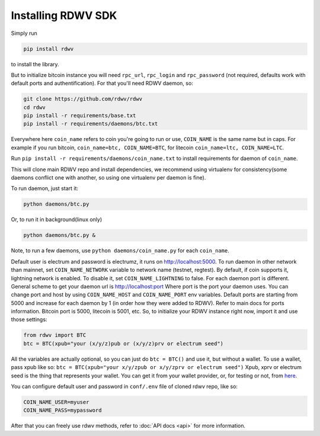Installing RDWV SDK
========================

Simply run

.. code-block:: sh

    pip install rdwv

to install the library.

But to initialize bitcoin instance you will need
``rpc_url``, ``rpc_login`` and ``rpc_password`` (not required, defaults
work with default ports and authentification).
For that you'll need RDWV daemon, so:

.. code-block:: sh

    git clone https://github.com/rdwv/rdwv
    cd rdwv
    pip install -r requirements/base.txt
    pip install -r requirements/daemons/btc.txt

Everywhere here ``coin_name`` refers to coin you're going to run or use,
``COIN_NAME`` is the same name but in caps.
For example if you run bitcoin, ``coin_name=btc, COIN_NAME=BTC``, for litecoin ``coin_name=ltc, COIN_NAME=LTC``.

Run ``pip install -r requirements/daemons/coin_name.txt`` to install
requirements for daemon of ``coin_name``.

This will clone main RDWV repo and install dependencies,
we recommend using virtualenv for consistency(some daemons conflict one
with another, so using one virtualenv per daemon is fine).

To run daemon, just start it:

.. code-block:: sh

    python daemons/btc.py

Or, to run it in background(linux only)

.. code-block:: sh

    python daemons/btc.py &

Note, to run a few daemons, use
``python daemons/coin_name.py`` for each ``coin_name``.

Default user is electrum and password is electrumz, it runs on http://localhost:5000.
To run daemon in other network than mainnet, set ``COIN_NAME_NETWORK`` variable to network name (testnet, regtest).
By default, if coin supports it, lightning network is enabled.
To disable it, set ``COIN_NAME_LIGHTNING`` to false.
For each daemon port is different.
General scheme to get your daemon url is
http://localhost:port
Where port is the port your daemon uses.
You can change port and host by using ``COIN_NAME_HOST`` and ``COIN_NAME_PORT``
env variables.
Default ports are starting from 5000 and increase for each daemon by 1
(in order how they were added to RDWV).
Refer to main docs for ports information.
Bitcoin port is 5000, litecoin is 5001, etc.
So, to initialize your RDWV instance right now,
import it and use those settings:

.. code-block:: python

    from rdwv import BTC
    btc = BTC(xpub="your (x/y/z)pub or (x/y/z)prv or electrum seed")

All the variables are actually optional, so you can just do
``btc = BTC()``
and use it, but without a wallet.
To use a wallet, pass xpub like so:
``btc = BTC(xpub="your x/y/zpub or x/y/zprv or electrum seed")``
Xpub, xprv or electrum seed is the thing that represents your wallet.
You can get it from your wallet provider, or, for testing or not,
from `here <https://iancoleman.io/bip39/>`_.

You can configure default user and password in ``conf/.env``
file of cloned rdwv repo, like so:

.. code-block:: sh

    COIN_NAME_USER=myuser
    COIN_NAME_PASS=mypassword

After that you can freely use rdwv methods,
refer to :doc:`API docs <api>` for more information.
